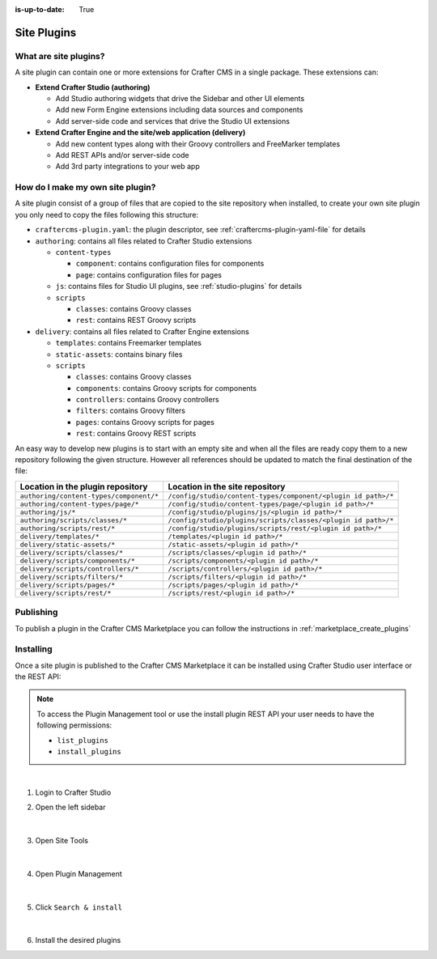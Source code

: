 :is-up-to-date: True

.. index:: Create a Site Plugin, Plugin

.. _create-a-site-plugin:

============
Site Plugins
============

----------------------
What are site plugins?
----------------------

A site plugin can contain one or more extensions for Crafter CMS in a single package. These extensions can:

* **Extend Crafter Studio (authoring)**

  * Add Studio authoring widgets that drive the Sidebar and other UI elements
  * Add new Form Engine extensions including data sources and components
  * Add server-side code and services that drive the Studio UI extensions

* **Extend Crafter Engine and the site/web application (delivery)**

  * Add new content types along with their Groovy controllers and FreeMarker templates
  * Add REST APIs and/or server-side code
  * Add 3rd party integrations to your web app

---------------------------------
How do I make my own site plugin?
---------------------------------

A site plugin consist of a group of files that are copied to the site repository when installed, to create your own
site plugin you only need to copy the files following this structure:

- ``craftercms-plugin.yaml``: the plugin descriptor, see :ref:`craftercms-plugin-yaml-file` for details
- ``authoring``: contains all files related to Crafter Studio extensions

  - ``content-types``

    - ``component``: contains configuration files for components
    - ``page``: contains configuration files for pages

  - ``js``: contains files for Studio UI plugins, see :ref:`studio-plugins` for details
  - ``scripts``

    - ``classes``: contains Groovy classes
    - ``rest``: contains REST Groovy scripts

- ``delivery``: contains all files related to Crafter Engine extensions

  - ``templates``: contains Freemarker templates
  - ``static-assets``: contains binary files
  - ``scripts``

    - ``classes``: contains Groovy classes
    - ``components``: contains Groovy scripts for components
    - ``controllers``: contains Groovy controllers
    - ``filters``: contains Groovy filters
    - ``pages``: contains Groovy scripts for pages
    - ``rest``: contains Groovy REST scripts

An easy way to develop new plugins is to start with an empty site and when all the files are ready copy them to a new
repository following the given structure. However all references should be updated to match the final destination of
the file:

+------------------------------------------+---------------------------------------------------------------+
| Location in the plugin repository        | Location in the site repository                               |
+==========================================+===============================================================+
| ``authoring/content-types/component/*``  | ``/config/studio/content-types/component/<plugin id path>/*`` |
+------------------------------------------+---------------------------------------------------------------+
| ``authoring/content-types/page/*``       | ``/config/studio/content-types/page/<plugin id path>/*``      |
+------------------------------------------+---------------------------------------------------------------+
| ``authoring/js/*``                       | ``/config/studio/plugins/js/<plugin id path>/*``              |
+------------------------------------------+---------------------------------------------------------------+
| ``authoring/scripts/classes/*``          | ``/config/studio/plugins/scripts/classes/<plugin id path>/*`` |
+------------------------------------------+---------------------------------------------------------------+
| ``authoring/scripts/rest/*``             | ``/config/studio/plugins/scripts/rest/<plugin id path>/*``    |
+------------------------------------------+---------------------------------------------------------------+
| ``delivery/templates/*``                 | ``/templates/<plugin id path>/*``                             |
+------------------------------------------+---------------------------------------------------------------+
| ``delivery/static-assets/*``             | ``/static-assets/<plugin id path>/*``                         |
+------------------------------------------+---------------------------------------------------------------+
| ``delivery/scripts/classes/*``           | ``/scripts/classes/<plugin id path>/*``                       |
+------------------------------------------+---------------------------------------------------------------+
| ``delivery/scripts/components/*``        | ``/scripts/components/<plugin id path>/*``                    |
+------------------------------------------+---------------------------------------------------------------+
| ``delivery/scripts/controllers/*``       | ``/scripts/controllers/<plugin id path>/*``                   |
+------------------------------------------+---------------------------------------------------------------+
| ``delivery/scripts/filters/*``           | ``/scripts/filters/<plugin id path>/*``                       |
+------------------------------------------+---------------------------------------------------------------+
| ``delivery/scripts/pages/*``             | ``/scripts/pages/<plugin id path>/*``                         |
+------------------------------------------+---------------------------------------------------------------+
| ``delivery/scripts/rest/*``              | ``/scripts/rest/<plugin id path>/*``                          |
+------------------------------------------+---------------------------------------------------------------+

----------
Publishing
----------

To publish a plugin in the Crafter CMS Marketplace you can follow the instructions in :ref:`marketplace_create_plugins`

----------
Installing
----------

Once a site plugin is published to the Crafter CMS Marketplace it can be installed using Crafter Studio user interface
or the REST API:

.. note::
  To access the Plugin Management tool or use the install plugin REST API your user needs to have the following
  permissions:

  - ``list_plugins``
  - ``install_plugins``

|

#. Login to Crafter Studio
#. Open the left sidebar

   .. figure:: /_static/images/developer/plugins/site-plugins/plugins-sidebar.png
    :align: center
    :alt: Crafter Studio sidebar

   |

#. Open Site Tools

   .. figure:: /_static/images/developer/plugins/site-plugins/plugins-site-tools.png
    :align: center
    :alt: Crafter Studio Site Tools

   |

#. Open Plugin Management

   .. figure:: /_static/images/developer/plugins/site-plugins/plugins-management.png
    :align: center
    :alt: Crafter Studio Plugin Management

   |

#. Click ``Search & install``

   .. figure:: /_static/images/developer/plugins/site-plugins/plugins-search.png
    :align: center
    :alt: Crafter Studio Search Plugins

   |

#. Install the desired plugins
